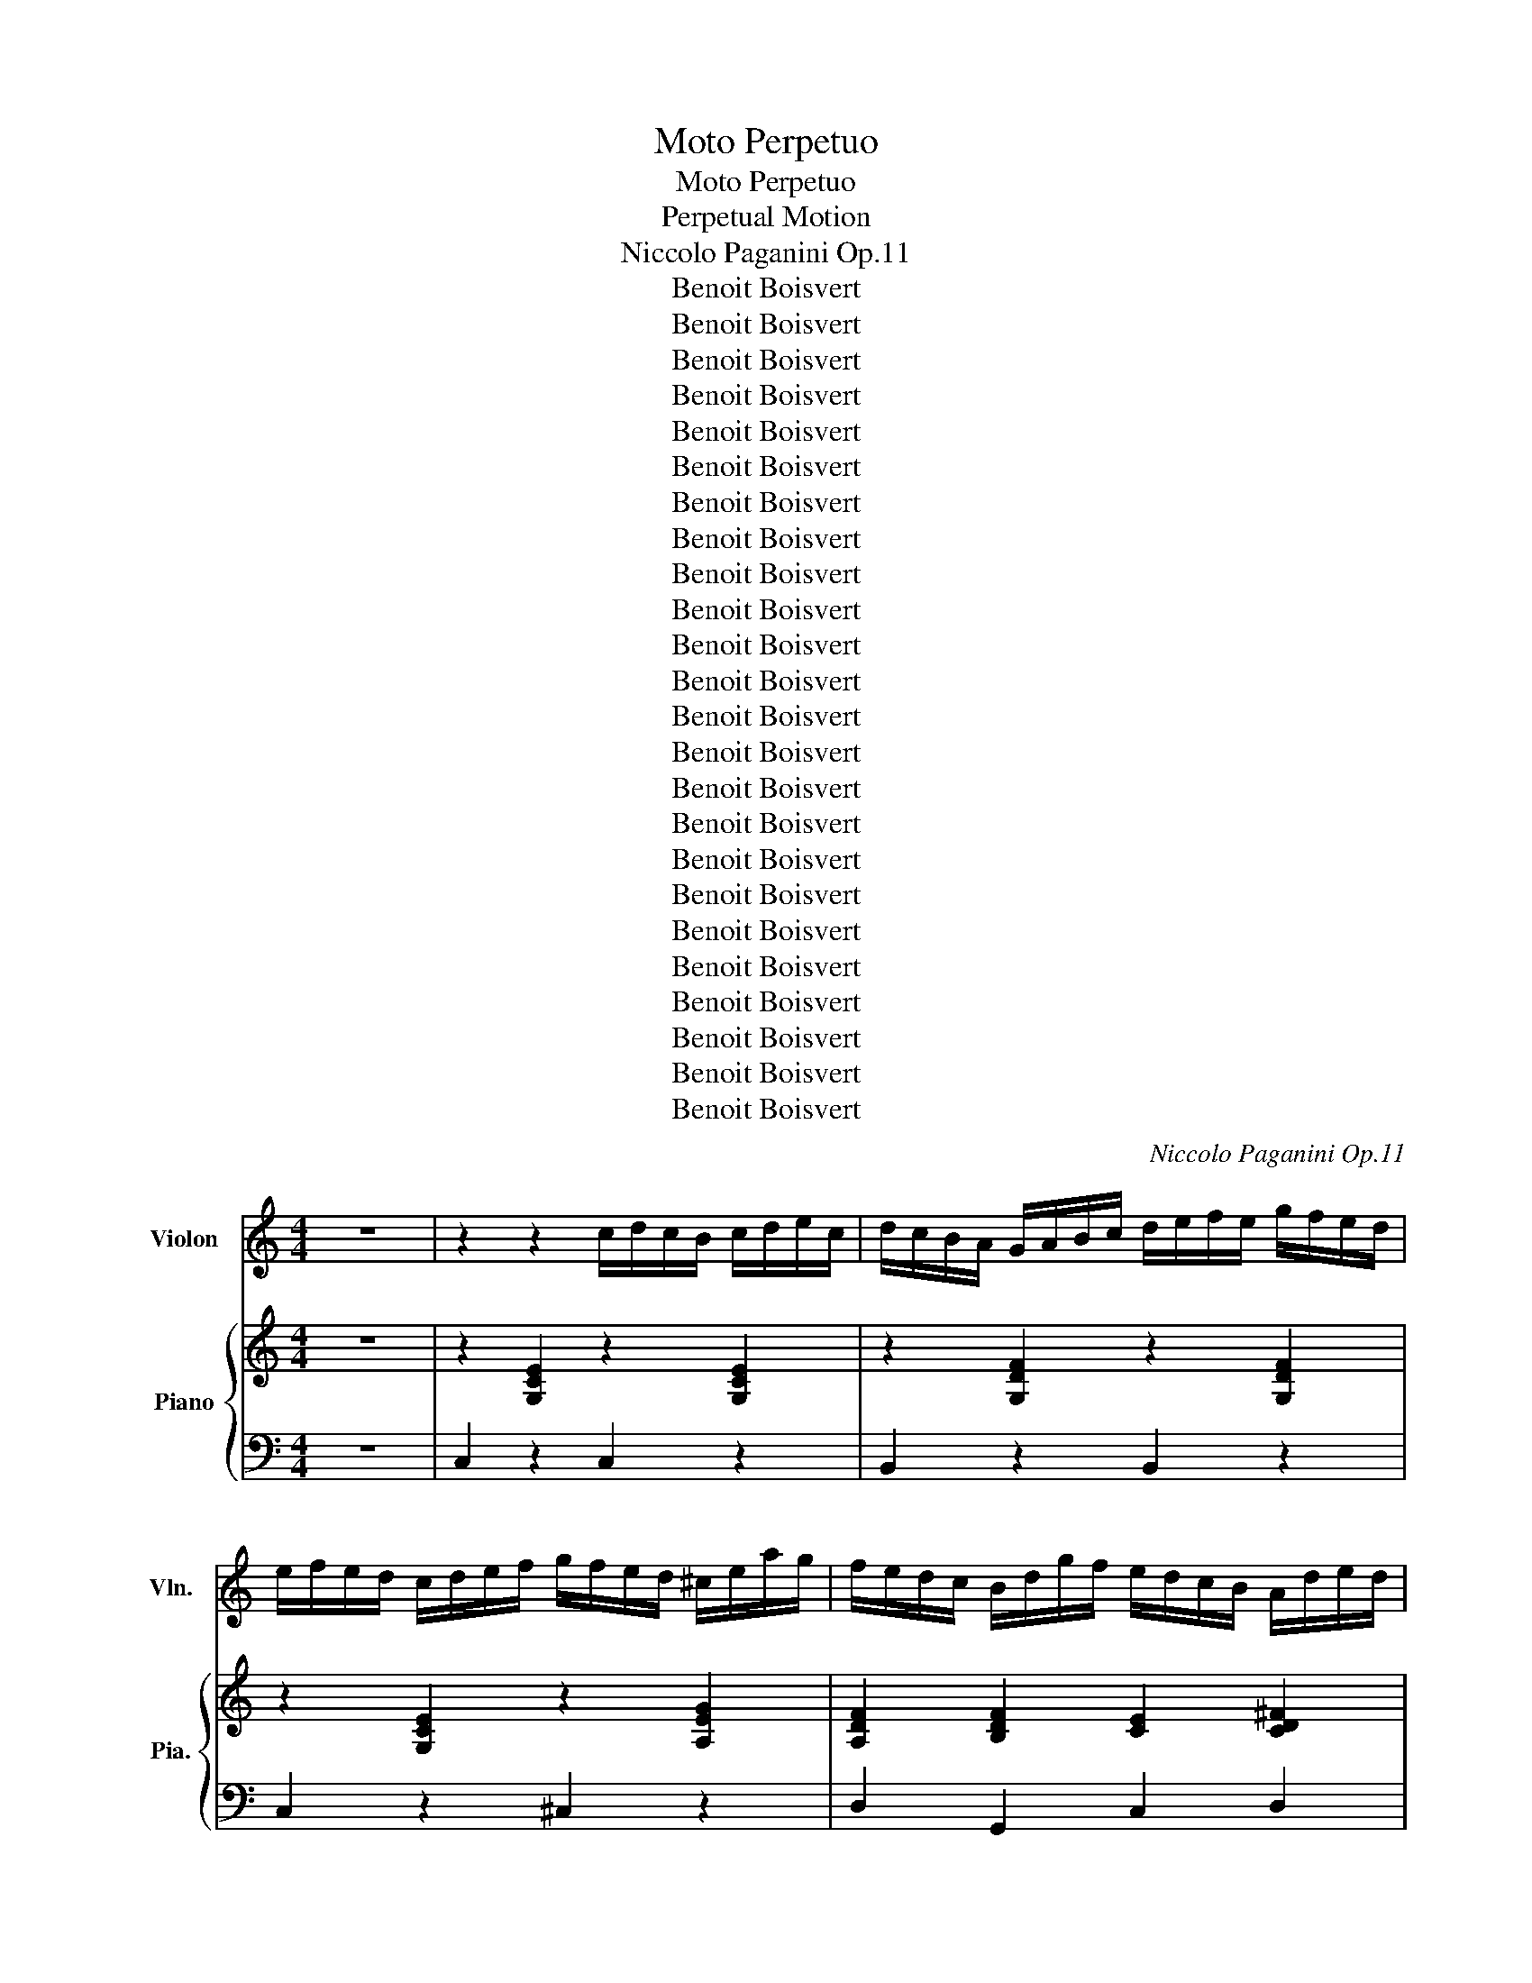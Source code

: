 X:1
T:Moto Perpetuo
T:Moto Perpetuo
T:Perpetual Motion
T:Niccolo Paganini Op.11
T:Benoit Boisvert
T:Benoit Boisvert
T:Benoit Boisvert
T:Benoit Boisvert
T:Benoit Boisvert
T:Benoit Boisvert
T:Benoit Boisvert
T:Benoit Boisvert
T:Benoit Boisvert
T:Benoit Boisvert
T:Benoit Boisvert
T:Benoit Boisvert
T:Benoit Boisvert
T:Benoit Boisvert
T:Benoit Boisvert
T:Benoit Boisvert
T:Benoit Boisvert
T:Benoit Boisvert
T:Benoit Boisvert
T:Benoit Boisvert
T:Benoit Boisvert
T:Benoit Boisvert
T:Benoit Boisvert
T:Benoit Boisvert
C:Niccolo Paganini Op.11
Z:Benoit Boisvert
%%score 1 { ( 2 4 ) | 3 }
L:1/8
M:4/4
K:C
V:1 treble nm="Violon" snm="Vln."
V:2 treble nm="Piano" snm="Pia."
V:4 treble 
V:3 bass 
V:1
 z8 | z2 z2 c/d/c/B/ c/d/e/c/ | d/c/B/A/ G/A/B/c/ d/e/f/e/ g/f/e/d/ | %3
 e/f/e/d/ c/d/e/f/ g/f/e/d/ ^c/e/a/g/ | f/e/d/c/ B/d/g/f/ e/d/c/B/ A/d/e/d/ | %5
 c/B/A/G/ ^F/G/A/B/ c/d/c/B/ c/d/e/c/ | d/c/B/A/ G/A/B/c/ d/e/f/e/ g/f/e/d/ | %7
 e/f/e/d/ c/d/e/f/ g/f/e/d/ ^c/e/a/g/ | f/e/d/c/ B/d/g/f/ e/d/c/B/ A/c/f/e/ | %9
 d/c/B/A/ ^G/B/e/d/ c/B/A/=G/ ^F/A/d/c/ | B/A/G/A/ B/c/d/c/ B/c/d/e/ f/g/a/g/ | %11
 a/g/^f/g/ a/g/=f/e/ g/f/e/f/ g/f/e/d/ | f/e/_e/=e/ f/e/d/c/ e/d/^c/d/ e/d/=c/B/ | %13
 c/G/A/B/ c/d/e/f/ g/f/e/f/ g/a/b/c'/ | a/b/c'/b/ d'/c'/b/a/ a/g/^f/g/ b/a/g/=f/ | %15
 e/G/A/B/ c/d/e/f/ g/f/e/f/ g/a/b/c'/ | a/b/c'/b/ d'/c'/b/a/ a/g/^f/g/ b/a/g/=f/ | %17
 e/g/f/e/ f/g/a/b/ c'/b/c'/b/ d'/c'/b/a/ | ^g/a/b/a/ g/e/^f/g/ a/b/c'/b/ c'/b/a/=g/ | %19
 ^f/g/a/g/ f/d/e/f/ g/f/g/a/ b/a/g/f/ | g/^f/e/_e/ =e/f/g/f/ a/g/f/e/ d/^c/B/c/ | %21
 d/D/E/^F/ G/A/B/^c/ d/e/^f/g/ a/b/c'/d'/ | c'/b/d'/b/ a/g/b/g/ ^f/e/g/e/ d/^c/e/c/ | %23
 d/D/E/^F/ G/A/B/^c/ d/e/^f/g/ a/f/d/=c/ | c/B/d/B/ A/G/B/G/ ^F/E/G/E/ D/^C/E/C/ | %25
 D/^F/A/d/ ^c/e/a/g/ ^f/a/f/d/ c/A/G/E/ | D/^F/A/d/ ^c/e/a/g/ ^f/a/f/d/ c/A/G/E/ | %27
 D/^F/A/d/ ^f/a/^c'/d'/ =c'/b/a/g/ f/e/d/c/ | B/c/d/e/ ^f/g/a/b/ a/g/f/e/ _e/c/B/A/ | %29
 G/A/B/^c/ _e/=e/^f/g/ =f/e/d/=c/ B/A/G/F/ | E/^F/G/A/ B/c/d/e/ e/d/B/d/ d/c/B/A/ | %31
 G/d'/b/a/ ^g/b/e/g/ a/c'/a/=g/ ^f/a/d/f/ | g/b/g/^f/ e/g/c/e/ f/a/f/e/ _e/f/B/e/ | %33
 e/g/e/d/ ^c/e/A/c/ d/e/^f/g/ a/b/c'/d'/ | c'/b/d'/b/ b/a/c'/a/ a/g/b/g/ g/^f/a/f/ | %35
 g/d/B/A/ ^G/f/e/d/ c/B/A/=G/ ^F/e/d/c/ | B/A/G/^F/ E/d/c/B/ A/G/F/E/ _E/c/B/A/ | %37
 G/^F/E/D/ ^C/B/A/G/ F/D/E/F/ G/A/B/c/ | d/e/d/B/ c/d/c/A/ B/c/B/G/ A/B/A/^F/ | %39
 G/B/d/g/ ^f/a/g/e/ d/f/a/d'/ ^c'/d'/=c'/a/ | g/b/a/g/ ^f/a/g/e/ d/^c/e/d/ =c/B/c/A/ | %41
 G/B/A/G/ ^F/A/G/E/ D/^C/E/D/ =C/B,/C/A,/ | G,/B,/D/G/ ^F/D/C/A,/ G,/B,/D/G/ F/D/C/A,/ | %43
 G,/B,/D/G/ B/d/^f/g/ f/g/f/g/ f/g/f/g/ | ^g/a/g/a/ g/a/g/a/ =g/^f/e/f/ g/f/e/d/ | %45
 c/B/d/c/ B/c/A/B/ G/A/G/^F/ G/B/A/c/ |[Q:1/4=110] B/d/c/e/ d/f/e/g/ f/d/B/G/ ^G/=G/^F/G/ | %47
 A/G/^F/G/ ^G/A/_B/=B/[Q:1/4=120] c/d/c/B/ c/d/e/c/ | d/c/B/A/ G/A/B/c/ d/e/f/e/ g/f/e/d/ | %49
 e/f/e/d/ c/d/e/f/ g/f/e/d/ ^c/e/a/g/ | f/e/d/c/ B/d/g/f/ e/d/c/B/ A/d/e/d/ | %51
 c/B/A/G/ ^F/G/A/B/ c/d/c/B/ c/d/e/c/ | d/c/B/A/ G/A/B/c/ d/e/f/e/ g/f/e/d/ | %53
 e/f/e/d/ c/d/e/f/ g/f/e/d/ ^c/e/a/g/ | f/e/d/c/ B/d/g/f/ e/d/c/B/ A/c/f/e/ | %55
 d/c/B/A/ ^G/B/e/d/ c/B/A/=G/ ^F/A/d/c/ | B/A/G/A/ B/c/d/c/ B/c/d/e/ f/g/a/g/ | %57
 a/g/^f/g/ a/g/=f/e/ g/f/e/f/ g/f/e/d/ | f/e/_e/=e/ f/e/d/c/ e/d/^c/d/ e/d/=c/B/ | %59
 c/G/A/B/ c/d/e/f/ g/f/e/f/ g/a/b/c'/ | a/b/c'/b/ d'/c'/b/a/ a/g/^f/g/ b/a/g/=f/ | %61
 e/G/A/B/ c/d/e/f/ g/f/e/f/ g/a/b/c'/ | a/b/c'/b/ d'/c'/b/a/ a/g/^f/g/ b/a/g/=f/ | %63
 e/g/f/e/ f/g/a/b/ c'/b/c'/b/ d'/c'/b/a/ | ^g/a/b/a/ g/e/^f/g/ a/b/c'/b/ c'/b/a/=g/ | %65
 ^f/g/a/g/ f/d/e/f/ g/f/g/a/ b/a/g/f/ | g/^f/e/_e/ =e/f/g/f/ a/g/f/e/ d/^c/B/c/ | %67
 d/D/E/^F/ G/A/B/^c/ d/e/^f/g/ a/b/c'/d'/ | c'/b/d'/b/ a/g/b/g/ ^f/e/g/e/ d/^c/e/c/ | %69
 d/D/E/^F/ G/A/B/^c/ d/e/^f/g/ a/f/d/=c/ | c/B/d/B/ A/G/B/G/ ^F/E/G/E/ D/^C/E/C/ | %71
 D/^F/A/d/ ^c/e/a/g/ ^f/a/f/d/ c/A/G/E/ | D/^F/A/d/ ^c/e/a/g/ ^f/a/f/d/ c/A/G/E/ | %73
 D/^F/A/d/ ^f/a/^c'/d'/ =c'/b/a/g/ f/e/d/c/ | B/c/d/e/ ^f/g/a/b/ a/g/f/e/ _e/c/B/A/ | %75
 G/A/B/^c/ _e/=e/^f/g/ =f/e/d/=c/ B/A/G/F/ | E/^F/G/A/ B/c/d/e/ e/d/B/d/ d/c/B/A/ | %77
 G/d'/b/a/ ^g/b/e/g/ a/c'/a/=g/ ^f/a/d/f/ | g/b/g/^f/ e/g/c/e/ f/a/f/e/ _e/f/B/e/ | %79
 e/g/e/d/ ^c/e/A/c/ d/e/^f/g/ a/b/c'/d'/ | c'/b/d'/b/ b/a/c'/a/ a/g/b/g/ g/^f/a/f/ | %81
 g/d/B/A/ ^G/f/e/d/ c/B/A/=G/ ^F/e/d/c/ | B/A/G/^F/ E/d/c/B/ A/G/F/E/ _E/c/B/A/ | %83
 G/^F/E/D/ ^C/B/A/G/ F/D/E/F/ G/A/B/c/ | d/e/d/B/ c/d/c/A/ B/c/B/G/ A/B/A/^F/ | %85
 G/B/d/g/ ^f/a/g/e/ d/f/a/d'/ ^c'/d'/=c'/a/ | g/b/a/g/ ^f/a/g/e/ d/^c/e/d/ =c/B/c/A/ | %87
 G/B/A/G/ ^F/A/G/E/ D/^C/E/D/ =C/B,/C/A,/ | G,/B,/D/G/ ^F/D/C/A,/ G,/B,/D/G/ F/D/C/A,/ | %89
 G,/B,/D/G/ B/d/^f/g/ f/g/f/g/ f/g/f/g/ | ^g/a/g/a/ g/a/g/a/ =g/f/e/f/ g/f/e/d/ | %91
 c/B/d/c/ B/c/d/e/ f/e/d/c/ B/d/B/A/ | ^G/A/B/A/ G/B/G/F/ E/F/_E/F/ =E/F/_E/F/ | %93
[Q:1/4=100] E/F/_E/=E/ F/^F/G/^G/[Q:1/4=120] A/B/A/G/ A/B/c/A/ | %94
 B/A/^G/F/ E/^F/=G/A/ B/c/d/c/ e/d/c/B/ | c/d/c/B/ A/^G/A/B/ c/d/c/B/ c/d/e/c/ | %96
 d/c/B/A/ G/A/B/c/ d/e/f/e/ g/f/e/d/ | e/f/e/d/ c/B/c/d/ e/^f/e/_e/ =e/f/g/e/ | %98
 ^f/e/_e/c/ B/^c/e/=e/ f/g/a/g/ b/a/g/f/ | g/b/_b/=b/ c'/b/a/g/ ^f/a/^g/a/ b/a/=g/f/ | %100
 e/g/^f/g/ a/g/f/e/ _e/=e/f/g/ a/f/e/_e/ | e/^g/b/a/ g/f/e/d/ ^c/d/e/f/ =g/a/_b/c/ | %102
 c/^f/a/g/ f/e/d/c/ B/c/d/e/ =f/g/^g/B/ | _B/e/g/f/ e/d/c/=B/ A/B/c/d/ e/f/g/f/ | %104
 d/e/f/g/ a/_b/c'/d'/ d'/c'/b/a/ c'/b/a/g/ | f/c/B/c/ d/c/B/c/ f/c/B/c/ a/c/B/c/ | %106
 _b/c'/b/a/ g/a/g/f/ e/f/g/f/ e/d/c/_B/ | A/c/B/c/ d/c/B/c/ f/c/B/c/ a/c/B/c/ | %108
 _b/c'/b/a/ g/a/g/f/ e/f/g/f/ e/d/c/_B/ | A/c/d/e/ f/e/f/g/ a/g/f/e/ d/f/e/d/ | %110
 ^c/d/e/c/ A/c/d/e/ f/e/d/c/ d/=c/B/A/ | ^G/A/B/G/ E/d/c/B/ A/G/A/c/ B/_B/=B/d/ | %112
 c/B/c/e/ ^c/a/g/e/ d/a/^f/e/ _e/c'/b/a/ | ^g/e/_e/=e/ f/e/_e/=e/ =g/e/_e/=e/ b/e/_e/=e/ | %114
 c'/d'/c'/b/ a/b/a/^g/ a/e/f/e/ d/c/B/A/ | ^G/E/_E/=E/ F/E/_E/=E/ G/E/_E/=E/ B/E/_E/=E/ | %116
 c/d/c/B/ A/B/A/^G/ A/E/F/E/ D/C/B,/A,/ | E/e/f/e/ ^g/e/f/e/ a/e/f/e/ b/e/f/e/ | %118
 c'/a/b/a/ ^c'/a/_b/a/ d'/a/b/a/ e'/a/b/a/ | %119
 f'/e'/d'/^c'/ d'/c'/d'/e'/ f'/e'/g'/f'/ e'/d'/=c'/_b/ | %120
 a/^g/a/b/ c'/d'/e'/f'/ e'/_e'/=e'/f'/ e'/d'/c'/b/ | a/a/_b/a/ g/f/e/g/ f/e/d/f/ e/d/^c/e/ | %122
 d/e/f/g/ f/e/d/f/ e/d/c/e/ d/c/B/d/ | c/d/e/f/ e/d/c/e/ d/c/B/d/ c/B/A/c/ | %124
 B/_e/=e/f/ e/d/c/e/ d/c/B/d/ c/B/A/c/ | B/e/f/e/ ^g/e/f/e/ a/e/f/e/ b/e/f/e/ | %126
 c'/a/b/a/ ^c'/a/_b/a/ d'/a/b/a/ e'/a/b/a/ | %127
 f'/e'/d'/^c'/ d'/c'/d'/e'/ f'/e'/g'/f'/ e'/d'/=c'/_b/ | %128
 a/b/a/^g/ a/g/a/b/ c'/a/^f/_e/ c/A/^F/_E/ |[Q:1/4=100] E/A/^G/B/ A/c/B/d/ c/e/_e/f/ =e/a/^g/b/ | %130
 a/c'/b/d'/ c'/e'/d'/f'/ e'/f'/_e'/f'/ =e'/f'/_e'/f'/ | %131
 e'/a'/g'/f'/ e'/d'/c'/b/ a/g/f/e/ d/c/B/A/ |[Q:1/4=120] B/d/f/e/ d/c/B/A/ ^G/F/E/D/ C/B,/A,/^G,/ | %133
 A,/e/_e/=e/ ^f/e/_e/=e/ a/e/_e/=e/ ^c'/e/_e/=e/ | d'/e'/d'/^c'/ b/c'/b/a/ ^g/a/b/a/ g/^f/e/d/ | %135
 ^c/e/_e/=e/ ^f/e/_e/=e/ a/e/_e/=e/ c'/e/_e/=e/ | d'/e'/d'/c'/ b/c'/b/a/ ^g/a/b/a/ g/f/e/d/ | %137
 c/a/^g/a/ b/a/g/a/ _b/a/=g/f/ e/c/d/e/ | f/e/f/g/ a/e/f/a/ g/f/e/d/ ^c/A/B/c/ | %139
 d/^c/d/e/ f/c/d/g/ f/e/d/=c/ B/G/A/B/ | c/B/c/e/ d/^c/d/f/ e/_e/=e/g/ ^f/d'/c'/a/ | %141
 g/g/^f/g/ a/g/f/g/ b/g/f/g/ d'/g/f/g/ | _e'/f'/e'/d'/ c'/d'/c'/b/ c'/g/^g/=g/ f/_e/d/c/ | %143
 B/G/^F/G/ ^G/=G/F/G/ B/G/F/G/ d/G/F/G/ | _e/f/e/d/ c/d/c/B/[Q:1/4=110] c/G/^G/=G/ F/_E/D/C/ | %145
[Q:1/4=100] G,/B,/D/G/ c/G/_E/C/ G/B/d/g/ c'/g/_e/c/ | g/b/d'/g'/ c'/g/_e/c/ G/B/d/g/ c/G/_E/C/ | %147
 G,/B,/D/G/ B/d/^f/g/ f/g/f/g/ f/g/f/g/ | ^g/a/g/a/ g/a/b/a/ =g/f/e/f/ g/f/e/d/ | %149
 c/B/d/c/ B/c/A/B/ G/A/G/^F/ G/B/A/c/ | B/d/c/e/ d/f/e/g/ f/d/B/G/ ^G/=G/^F/G/ | %151
 A/G/^F/G/ ^G/A/_B/=B/[Q:1/4=120] c/d/c/B/ c/d/e/c/ | d/c/B/A/ G/A/B/c/ d/e/f/e/ g/f/e/d/ | %153
 e/f/e/d/ c/d/e/f/ g/f/e/d/ ^c/e/a/g/ | f/e/d/c/ B/d/g/f/ e/d/c/B/ A/d/e/d/ | %155
 c/B/A/G/ ^F/G/A/B/ c/d/c/B/ c/d/e/c/ | d/c/B/A/ G/A/B/c/ d/e/f/e/ g/f/e/d/ | %157
 e/f/e/d/ c/e/g/a/ _b/a/g/f/ e/d/c/_B/ | A/c/d/e/ f/g/a/b/ c'/b/a/g/ ^f/e/d/c/ | %159
 B/d/g/a/ b/c'/d'/e'/ f'/e'/d'/c'/[Q:1/4=110] b/a/g/f/ | %160
[Q:1/4=100] e/c'/a/e/ d/b/^g/d/ c/a/e/c/ _B/=g/e/B/ | %161
[Q:1/4=120] A/F/A/c/ f/A/c/f/ a/c'/a/c'/ _e'/c'/a/^f/ | %162
 g/e'/d'/c'/ b/d'/c'/a/ g/^f/a/g/ =f/e/f/d/ | c/_e/d/e/ f/e/d/e/ ^g/e/d/e/ c'/e/d/e/ | %164
 ^c'/_e'/=c'/^c'/ _b/c'/^g/b/ =g/^g/b/g/ =g/f/_e/^c/ | %165
 c/^G/_B/c/ ^c/_e/f/g/ ^g/_b/c'/d'/ _e'/c'/a/^f/ | g/^f/a/g/ =f/e/d/c/ B/A/G/F/ E/D/C/B,/ | %167
 C/_E/D/E/ F/E/D/E/ ^G/E/D/E/ c/E/D/E/ | ^c/_e/=c/^c/ _B/c/^G/B/ =G/^G/B/G/ =G/F/_E/^C/ | %169
 C/^G,/_B,/C/ ^C/_E/F/G/ ^G/_B/c/d/ _e/c/G/^F/ | G/c/e/g/ ^f/g/=f/e/ d/c/B/A/ G/F/E/D/ | %171
 C/e/e'/d'/ ^c'/a/b/c'/ d'/f'/d'/=c'/ b/g/a/b/ | c'/e'/c'/b/ a/f/g/a/ b/d'/b/a/ ^g/e/^f/g/ | %173
 a/c'/a/g/ ^f/d/e/f/ g/a/b/c'/ d'/e'/f'/d'/ | f'/e'/d'/c'/ ^g/a/f/d/ a/=g/e/c/ g/f/d/B/ | %175
 c/g/e/d/ ^c/_b/a/g/ f/e/d/=c/ B/a/g/f/ | e/d/c/B/ A/g/f/e/ d/c/B/A/ ^G/f/e/d/ | %177
 c/B/A/G/ ^F/e/d/c/ B/G/A/B/ c/d/e/f/ | f/e/d/c/ ^G/A/F/D/ A/=G/E/C/ G/F/D/B,/ | %179
 C/E/G/c/ e/c/B/A/ G/B/d/^f/ g/=f/d/B/ | c/e/g/c'/ e'/c'/b/a/ g/a/b/c'/ d'/f'/d'/b/ | %181
 c'/b/c'/e'/ d'/c'/b/a/ g/^f/a/g/ =f/e/f/d/ | c/B/c/e/ d/c/B/A/ G/^F/A/G/ =F/E/F/D/ | %183
[Q:1/4=105] C/E/G/c/ B/G/F/D/ C/E/G/c/ G/B/d/g/ | c/e/g/c'/ b/g/f/d/ c/e/g/c'/ g/b/d'/g'/ | %185
 C/C/D/E/ F/G/A/B/ c/c/d/e/ f/g/a/b/ | c'/c'/d'/e'/ f'/g'/a'/b'/ c''/c''/b'/a'/ g'/f'/e'/d'/ | %187
 c'/c'/b/a/ g/f/e/d/ c/c/B/A/ G/F/E/D/ | C z z2{cg} e' z z2 | C4 z4 |] %190
V:2
 z8 | z2 [G,CE]2 z2 [G,CE]2 | z2 [G,DF]2 z2 [G,DF]2 | z2 [G,CE]2 z2 [A,EG]2 | %4
 [A,DF]2 [B,DF]2 [CE]2 [CD^F]2 | [B,DG]2 z2 z2 [G,CE]2 | z2 [G,DF]2 z2 [G,DF]2 | %7
 z2 [G,CE]2 z2 [A,EG]2 | [A,DF]2 [B,DF]2 [CE]2 [A,CE]2 | [B,D]2 [^G,B,D]2 [A,C]2 [A,C^F]2 | %10
 [B,G]2 z2 z2 [DGB]2 | z2 [CGc]2 z2 [FAd]2 | z2 [EGc]2 z2 [FGB]2 | [EGc]2 z2 z2 [CGc]2 | %14
 z2 [CFA]2 z2 [B,DG]2 | [G,CE]2 z2 z2 [CGc]2 | z2 [CFA]2 z2 [B,DG]2 | z2 [G,CE]2 z2 [A,CE]2 | %18
 z2 [DE^G]2 z2 [CEA]2 | z2 [CD^F]2 z2 [B,DG]2 | z2 [B,EG]2 z2 [A,EG]2 | [A,D^F]2 z2 z2 [CDA]2 | %22
 z2 [B,DG]2 z2 [^CEG]2 | [A,D^F]2 z2 z2 [CDA]2 | z2 [B,DG]2 z2 [E,A,^C]2 | %25
 [^F,A,D]2 [A,^CE]2 [A,D^F]2 [G,A,C]2 | [^F,A,D]2 [A,^CE]2 [A,D^F]2 [G,A,C]2 | %27
 [A,D^F]2 z2 z2 [CDA]2 | z2 [B,DG]2 z2 [A,B,^F]2 | z2 [G,B,E]2 z2 [G,B,D]2 | %30
 [G,CE]2 z2 [B,DG]2 [CD^F]2 | [B,DG]2 [B,E^G]2 [CEA]2 [A,D^F]2 | %32
 [B,DG]2 [G,CE]2 [A,C^F]2 [^F,B,^D]2 | [G,B,E]2 [E,A,^C]2 [^F,A,D]2 [A,D^F]2 | %34
 [B,DG]2 [EA]2 [DGB]2 [C^FA]2 | [B,DG]2 [B,E^G]2 [CEA]2 [A,D^F]2 | %36
 [B,DG]2 [G,CE]2 [A,C^F]2 [^F,B,^D]2 | [G,B,E]2 [E,A,^C]2 [^F,A,D]2 [A,D^F]2 | %38
 [B,DG]2 [EA]2 [DGB]2 [C^FA]2 | z2 [B,DG]2 z2 [CDA]2 | z2 [B,DG]2 z2 [CD^F]2 | %41
 z2 [B,DG]2 z2 [CD^F]2 | [B,DG]2 [CD^F]2 [B,DG]2 [CDF]2 | [B,DG]2 z2 z4 | [CFA]2 z2 z4 | %45
 [B,FG]2 z2 z4 | z8 | z2 z2 z2 [G,CE]2 | z2 [G,DF]2 z2 [G,DF]2 | z2 [G,CE]2 z2 [A,EG]2 | %50
 [A,DF]2 [B,DF]2 [CE]2 [CD^F]2 | [B,DG]2 z2 z2 [G,CE]2 | z2 [G,DF]2 z2 [G,DF]2 | %53
 z2 [G,CE]2 z2 [A,EG]2 | [A,DF]2 [B,DF]2 [CE]2 [A,CE]2 | [B,D]2 [^G,B,D]2 [A,C]2 [A,C^F]2 | %56
 [B,G]2 z2 z2 [DGB]2 | z2 [CGc]2 z2 [FAd]2 | z2 [EGc]2 z2 [FGB]2 | [EGc]2 z2 z2 [CGc]2 | %60
 z2 [CFA]2 z2 [B,DG]2 | [G,CE]2 z2 z2 [CGc]2 | z2 [CFA]2 z2 [B,DG]2 | z2 [G,CE]2 z2 [A,CE]2 | %64
 z2 [DE^G]2 z2 [CEA]2 | z2 [CD^F]2 z2 [B,DG]2 | z2 [B,EG]2 z2 [A,EG]2 | [A,D^F]2 z2 z2 [CDA]2 | %68
 z2 [B,DG]2 z2 [^CEG]2 | [A,D^F]2 z2 z2 [CDA]2 | z2 [B,DG]2 z2 [E,A,^C]2 | %71
 [^F,A,D]2 [A,^CE]2 [A,D^F]2 [G,A,C]2 | [^F,A,D]2 [A,^CE]2 [A,D^F]2 [G,A,C]2 | %73
 [A,D^F]2 z2 z2 [CDA]2 | z2 [B,DG]2 z2 [A,B,^F]2 | z2 [G,B,E]2 z2 [G,B,D]2 | %76
 [G,CE]2 z2 [B,DG]2 [CD^F]2 | [B,DG]2 [B,E^G]2 [CEA]2 [A,D^F]2 | %78
 [B,DG]2 [G,CE]2 [A,C^F]2 [^F,B,^D]2 | [G,B,E]2 [E,A,^C]2 [^F,A,D]2 [A,D^F]2 | %80
 [B,DG]2 [EA]2 [DGB]2 [C^FA]2 | [B,DG]2 [B,E^G]2 [CEA]2 [A,D^F]2 | %82
 [B,DG]2 [G,CE]2 [A,C^F]2 [^F,B,^D]2 | [G,B,E]2 [E,A,^C]2 [^F,A,D]2 [A,D^F]2 | %84
 [B,DG]2 [EA]2 [DGB]2 [C^FA]2 | z2 [B,DG]2 z2 [CDA]2 | z2 [B,DG]2 z2 [CD^F]2 | %87
 z2 [B,DG]2 z2 [CD^F]2 | [B,DG]2 [CD^F]2 [B,DG]2 [CDF]2 | [B,DG]2 z2 z4 | [CFA]2 z2 z4 | %91
 [DFA]2 z2 z4 | [B,E^G]2 z2 z4 | z4 z2 [CEA]2 | z2 [B,E^G]2 z2 [B,EG]2 | z2 [CEA]2 z2 [CEG]2 | %96
 z2 [FGB]2 z2 [FGB]2 | z2 [EGc]2 z2 [EGB]2 | z2 [AB^d]2 z2 [ABd]2 | z2 [GBe]2 z2 [EAc]2 | %100
 z2 [EGB]2 z2 [AB^d]2 | z2 [^GBe]2 z2 [=GA^c]2 | z2 [^FAd]2 z2 [=FGB]2 | z2 [EG_B]2 z2 [CFA]2 | %104
 [DF_B]2 z2 [CFA]2 [_B,EG]2 | [A,CF]2 z2 [A,CF]2 [A,CF]2 | [_B,CG]2 z2 [B,CE]2 z2 | %107
 [A,CF]2 z2 [A,CF]2 [A,CF]2 | [_B,CG]2 z2 [B,CE]2 z2 | [A,CF]2 z2 [A,DF]2 z2 | %110
 z2 [A,^CG]2 z2 [A,DF]2 | [E^G]2 z2 [EA]2 [EB]2 | [Ec]2 [A^c]2 [Ad]2 [A^d]2 | %113
 [^Ge]2 z2 [Be^g]2 [Beg]2 | [cea]2 z2 [cea]2 z2 | [Be^g]2 z2 [B,E^G]2 [B,EG]2 | %116
 [CEA]2 z2 [CEA]2 z2 | [B,E^G]2 [E=G]2 [EA]2 [E^GB]2 | [EAc]2 [A^c]2 [Ad]2 [Ace]2 | %119
 [Adf]2 [dfa]2 [df_b]2 z2 | z2 [cea]2 z2 [de^g]2 | [cea]2 [A^ceg]2 [Adf]2 [Gce]2 | %122
 [FAd]2 [FGB]2 [EGc]2 [FGB]2 | [EGc]2 [EG]2 [DE^G]2 [CEA]2 | [E^GB]2 [E=Gc]2 [E^Gd]2 [EAc]2 | %125
 [E^GB]2 [EG]2 [EA]2 [EGB]2 | [EAc]2 [A^c]2 [Ad]2 [Ace]2 | [Adf]2 [dfa]2 [df_b]2 z2 | %128
 z2 [c^fa]2 z2 [C^FA]2 | [CEA]2 z2 z4 | [cea]2 z2 z4 | [cea]2 z2 z4 | [cea]2 z2 [Be^g]2 z2 | %133
 [^cea]2 z2 z2 [EAc]2 | z2 [E^Gd]2 z2 [EGB]2 | [EA^c]2 z2 z2 [EA=c]2 | z2 [E^Gd]2 z2 [EGB]2 | %137
 z2 [EAc]2 z2 [CE_B]2 | z2 [CFA]2 z2 [A,^CG]2 | z2 [A,DF]2 z2 [G,DF]2 | %140
 [G,CE]2 [G,DF]2 [G,CE]2 C2 | [B,G]2 z2 [DGB]2 [DGB]2 | [_EGc]2 z2 [EGc]2 z2 | %143
 [DGB]2 z2 [G,B,D]2 [G,B,D]2 | [G,C_E]2 z2 [EGc]2 z2 | [DGB]2 [_EGc]2 [DGB]2 [EGc]2 | %146
 [DGB]2 [_EGc]2 [GBd]2 [Gc_e]2 | [Bdg]2 z2 z4 | [cfa]2 z2 z4 | [DFB]2 z2 z4 | z8 | %151
 z2 z2 z2 [G,CE]2 | z2 [G,DF]2 z2 [G,DF]2 | z2 [G,CE]2 z2 [A,EG]2 | [A,DF]2 [B,DF]2 [CE]2 [CD^F]2 | %155
 [B,DG]2 z2 z2 [G,CE]2 | z2 [G,DF]2 z2 [G,DF]2 | z2 [G,CE]2 z2 [CG_B]2 | z2 [CFA]2 z2 [DAc]2 | %159
 z2 [DGB]2 z2 [Gdf]2 | [Gce]2 [EBd]2 [EAc]2 [CG_B]2 | z2 [CFA]2 z2 [C_EA]2 | z2 [CEG]2 z2 [DFB]2 | %163
 [C_Ec]2 z2 [E_Ac]2 [EAc]2 | [_E_B_d]2 z2 [EBd]2 z2 | [_E_Ac]2 z2 [E^Fc]2 [EFc]2 | %166
 [EGc]2 z2 [DFB]2 z2 | [C_Ec]2 z2 [_A,C]2 [A,C]2 |[K:bass] [_E,_B,_D]2 z2 [E,B,D]2 z2 | %169
 [_E,_A,C]2 z2 [E,^F,C]2 [E,F,C]2 |[K:treble] [E,G,C]2 z2 [D,G,B,]2 [DGB]2 | %171
 [EGc]2 [EA^c]2 [FAd]2 [DGB]2 | [EGc]2 [EFc]2 [DFB]2 [DEB]2 | [CEA]2 [CDA]2 [B,DG]2 [DGB]2 | %174
 [CGc]2 [CFA]2 [CEG]2 [FGB]2 | [EGc]2 [EA^c]2 [FAd]2 [DGB]2 | [EGc]2 [EFc]2 [DFB]2 [DE^G]2 | %177
 [CEA]2 [CD^F]2 [B,DG]2 [DGB]2 | [CGc]2 [FA]2 [EG]2 [FGB]2 | z2 [EGc]2 z2 [FGB]2 | %180
 z2 [EGc]2 z2 [FGB]2 | z2 [EGc]2 z2 [FGB]2 | z2 [EGc]2 z2 [FGB]2 | [EGc]2 [FGB]2 [EGc]2 [GBd]2 | %184
 [Gce]2 [Bdg]2 [ceg]2 [dgb]2 | [egc']2 z2 z4 | [egc']2 z2 z4 | [EGc]2 z2 z4 | [EGc]2 z2 [EGc]2 z2 | %189
 [E,G,C]4 z4 |] %190
V:3
 z8 | C,2 z2 C,2 z2 | B,,2 z2 B,,2 z2 | C,2 z2 ^C,2 z2 | D,2 G,,2 C,2 D,2 | G,,2 z2 C,2 z2 | %6
 B,,2 z2 B,,2 z2 | C,2 z2 ^C,2 z2 | D,2 G,,2 C,2 F,,2 | B,,2 E,,2 A,,2 D,,2 | G,,2 z2 F,2 z2 | %11
 E,2 z2 F,2 z2 | G,2 z2 G,,2 z2 | C,2 z2 E,2 z2 | F,2 z2 G,2 z2 | C,2 z2 E,2 z2 | F,2 z2 G,2 z2 | %17
 C,2 z2 A,,2 z2 | E,2 z2 A,,2 z2 | D,2 z2 G,,2 z2 | E,,2 z2 A,,2 z2 | D,2 z2 ^F,2 z2 | %22
 G,2 z2 A,2 z2 | D,2 z2 ^F,,2 z2 | G,,2 z2 A,,2 z2 | D,2 A,,2 D,2 A,,2 | D,2 A,,2 D,2 A,,2 | %27
 D,,2 z2 ^F,,2 z2 | G,,2 z2 ^D,2 z2 | E,2 z2 G,,2 z2 | C,2 z2 D,2 D,2 | G,2 E,2 A,,2 D,2 | %32
 G,,2 C,2 ^F,,2 B,,2 | E,,2 A,,2 D,2 C,2 | B,,2 C,2 D,2 D,,2 | G,,2 E,2 A,,2 D,2 | %36
 G,,2 C,2 ^F,,2 B,,2 | E,,2 A,,2 D,2 C,2 | B,,2 C,2 D,2 D,,2 | G,,2 z2 ^F,,2 z2 | G,,2 z2 D,2 z2 | %41
 G,,2 z2 D,2 z2 | G,,2 D,,2 G,,2 D,,2 | G,,2 z2 z4 | F,,2 z2 z4 | G,,2 z2 z4 | z8 | z2 z2 C,2 z2 | %48
 B,,2 z2 B,,2 z2 | C,2 z2 ^C,2 z2 | D,2 G,,2 C,2 D,2 | G,,2 z2 C,2 z2 | B,,2 z2 B,,2 z2 | %53
 C,2 z2 ^C,2 z2 | D,2 G,,2 C,2 F,,2 | B,,2 E,,2 A,,2 D,,2 | G,,2 z2 F,2 z2 | E,2 z2 F,2 z2 | %58
 G,2 z2 G,,2 z2 | C,2 z2 E,2 z2 | F,2 z2 G,2 z2 | C,2 z2 E,2 z2 | F,2 z2 G,2 z2 | C,2 z2 A,,2 z2 | %64
 E,2 z2 A,,2 z2 | D,2 z2 G,,2 z2 | E,,2 z2 A,,2 z2 | D,2 z2 ^F,2 z2 | G,2 z2 A,2 z2 | %69
 D,2 z2 ^F,,2 z2 | G,,2 z2 A,,2 z2 | D,2 A,,2 D,2 A,,2 | D,2 A,,2 D,2 A,,2 | D,,2 z2 ^F,,2 z2 | %74
 G,,2 z2 ^D,2 z2 | E,2 z2 G,,2 z2 | C,2 z2 D,2 D,2 | G,2 E,2 A,,2 D,2 | G,,2 C,2 ^F,,2 B,,2 | %79
 E,,2 A,,2 D,2 C,2 | B,,2 C,2 D,2 D,,2 | G,,2 E,2 A,,2 D,2 | G,,2 C,2 ^F,,2 B,,2 | %83
 E,,2 A,,2 D,2 C,2 | B,,2 C,2 D,2 D,,2 | G,,2 z2 ^F,,2 z2 | G,,2 z2 D,2 z2 | G,,2 z2 D,2 z2 | %88
 G,,2 D,,2 G,,2 D,,2 | G,,2 z2 z4 | F,,2 z2 z4 | D,,2 z2 z4 | E,,2 z2 z4 | z4 A,,2 z2 | %94
 E,,2 z2 E,2 z2 | A,,2 z2 C,2 z2 | G,2 z2 G,,2 z2 | C,2 z2 E,2 z2 | B,,2 z2 B,,2 z2 | %99
 E,2 z2 A,,2 z2 | B,,2 z2 B,,2 z2 | E,,2 z2 A,,2 z2 | D,,2 z2 G,,2 z2 | C,2 z2 F,,2 z2 | %104
 _B,,2 z2 C,2 C,2 | [F,,F,]2 z2 [F,,F,]2 [F,,F,]2 | [E,,E,]2 z2 C,2 z2 | %107
 [F,,F,]2 z2 [F,,F,]2 [F,,F,]2 | [E,,E,]2 z2 C,2 z2 | [F,,F,]2 z2 [D,,D,]2 z2 | E,2 z2 D,2 z2 | %111
 D2 z2 C2 ^G,2 | A,2 G2 ^F2 =F2 | E2 z2 [E,E]2 [E,E]2 | [E,E]2 z2 [E,E]2 z2 | [E,E]2 z2 E,2 E,2 | %116
 E,2 z2 E,2 z2 | E,2 D2 C2 B,2 | A,2 G2 F2 E2 | D2 z2 [D,D]2 z2 | [E,E]2 z2 [E,E]2 z2 | %121
 A,2 A,,2 D,2 A,,2 | D,2 G,,2 C,2 G,,2 | C,2 C2 B,2 A,2 | E,2 C,2 B,,2 A,,2 | E,2 D2 C2 B,2 | %126
 A,2 G2 F2 E2 | D2 z2 [D,D]2 z2 | [^D,^D]2 z2 [^D,,D,]2 z2 | [E,,E,]2 z2 z4 | [E,E]2 z2 z4 | %131
 [E,E]2 z2 z4 | [E,E]2 z2 [E,E]2 z2 | [A,,A,]2 z2 A,2 z2 | B,2 z2 E,2 z2 | A,2 z2 A,2 z2 | %136
 B,2 z2 E,2 z2 | A,2 z2 G,2 z2 | F,2 z2 E,2 z2 | D,2 z2 G,,2 z2 | C,2 B,,2 C,2 D,2 | %141
 G,,2 z2 [G,,G,]2 [G,,G,]2 | [G,,G,]2 z2 [G,,G,]2 z2 | G,,2 z2 G,,2 G,,2 | G,,2 z2 G,,2 z2 | %145
 G,,2 G,2 G,,2 G,2 | G,,2 G,2 G,,2 G,2 | G,,2 z2 z4 | F,,2 z2 z4 | G,,2 z2 z4 | z8 | z2 z2 C,2 z2 | %152
 B,,2 z2 B,,2 z2 | C,2 z2 ^C,2 z2 | D,2 G,,2 C,2 D,2 | G,,2 z2 C,2 z2 | B,,2 z2 B,,2 z2 | %157
 C,2 z2 E,2 z2 | F,2 z2 ^F,2 z2 | G,2 z2 B,2 z2 | C2 ^G,2 A,2 E,2 | F,2 z2 ^F,2 z2 | %162
 G,2 z2 G,,2 z2 | _A,,2 z2 [A,,_A,]2 [A,,A,]2 | [G,,G,]2 z2 _E,2 z2 | %165
 [_A,,_A,]2 z2 [A,,A,]2 [A,,A,]2 | [G,,G,]2 z2 [G,,G,]2 z2 | [_A,,_A,]2 z2 [A,,_E,]2 [A,,E,]2 | %168
 G,,2 z2 _E,,2 z2 | _A,,2 z2 A,,2 A,,2 | G,,2 z2 G,,2 G,,2 | C,2 A,,2 D,2 G,,2 | %172
 C,2 F,,2 B,,2 E,,2 | A,,2 D,,2 G,,2 F,2 | E,2 F,2 G,2 G,,2 | C,2 A,,2 D,2 G,,2 | %176
 C,2 F,,2 B,,2 E,,2 | A,,2 D,,2 G,,2 F,2 | E,2 F,2 G,2 G,,2 | C,2 z2 G,,2 z2 | C,2 z2 G,2 z2 | %181
 C,2 z2 G,,2 z2 | C,2 z2 G,,2 z2 | C,2 G,,2 C,2 G,2 | C2 G,2 C2 G,2 | C,2 z2 z4 | [C,C]2 z2 z4 | %187
 [C,C]2 z2 z4 | [C,,C,]2 z2 [C,,C,]2 z2 | [C,,C,]4 z4 |] %190
V:4
 x8 | x8 | x8 | x8 | x8 | x8 | x8 | x8 | x8 | x8 | x8 | x8 | x8 | x8 | x8 | x8 | x8 | x8 | x8 | %19
 x8 | x8 | x8 | x8 | x8 | x8 | x8 | x8 | x8 | x8 | x8 | x8 | x8 | x8 | x8 | x8 | x8 | x8 | x8 | %38
 x8 | x8 | x8 | x8 | x8 | x8 | x8 | x8 | x8 | x8 | x8 | x8 | x8 | x8 | x8 | x8 | x8 | x8 | x8 | %57
 x8 | x8 | x8 | x8 | x8 | x8 | x8 | x8 | x8 | x8 | x8 | x8 | x8 | x8 | x8 | x8 | x8 | x8 | x8 | %76
 x8 | x8 | x8 | x8 | x8 | x8 | x8 | x8 | x8 | x8 | x8 | x8 | x8 | x8 | x8 | x8 | x8 | x8 | x8 | %95
 x8 | x8 | x8 | x8 | x8 | x8 | x8 | x8 | x8 | x8 | x8 | x8 | x8 | x8 | x8 | x8 | x8 | x8 | x8 | %114
 x8 | x8 | x8 | x8 | x8 | x8 | x8 | x8 | x8 | x8 | x8 | x8 | x8 | x8 | x8 | x8 | x8 | x8 | x8 | %133
 x8 | x8 | x8 | x8 | x8 | x8 | x8 | z4 z2 D^F | z8 | x8 | x8 | x8 | x8 | x8 | x8 | x8 | x8 | x8 | %151
 x8 | x8 | x8 | x8 | x8 | x8 | x8 | x8 | x8 | x8 | x8 | x8 | x8 | x8 | x8 | x8 | x8 |[K:bass] x8 | %169
 x8 |[K:treble] x8 | x8 | x8 | x8 | x8 | x8 | x8 | x8 | x8 | x8 | x8 | x8 | x8 | x8 | x8 | x8 | %186
 x8 | x8 | x8 | x8 |] %190

